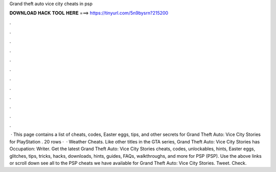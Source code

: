 Grand theft auto vice city cheats in psp

𝐃𝐎𝐖𝐍𝐋𝐎𝐀𝐃 𝐇𝐀𝐂𝐊 𝐓𝐎𝐎𝐋 𝐇𝐄𝐑𝐄 ===> https://tinyurl.com/5n9bysrn?215200

.

.

.

.

.

.

.

.

.

.

.

.

 · This page contains a list of cheats, codes, Easter eggs, tips, and other secrets for Grand Theft Auto: Vice City Stories for PlayStation  . 20 rows ·  · Weather Cheats. Like other titles in the GTA series, Grand Theft Auto: Vice City Stories has Occupation: Writer. Get the latest Grand Theft Auto: Vice City Stories cheats, codes, unlockables, hints, Easter eggs, glitches, tips, tricks, hacks, downloads, hints, guides, FAQs, walkthroughs, and more for PSP (PSP). Use the above links or scroll down see all to the PSP cheats we have available for Grand Theft Auto: Vice City Stories. Tweet. Check.